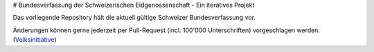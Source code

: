 # Bundesverfassung der Schweizerischen Eidgenossenschaft - Ein iteratives Projekt

Das vorliegende Repository hält die aktuell gültige Schweizer Bundesverfassung vor. 

Änderungen können gerne jederzeit per Pull-Request (incl. 100'000 Unterschriften) vorgeschlagen werden. (Volksinitiative_)

.. _Volksinitiative: https://de.wikipedia.org/wiki/Volksinitiative_(Schweiz)

